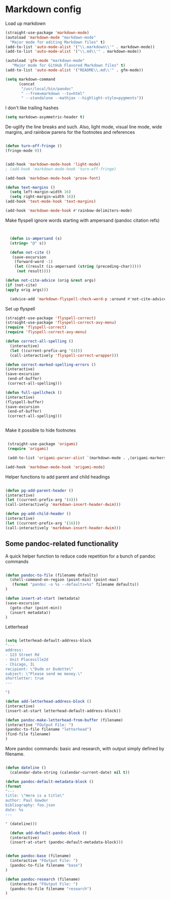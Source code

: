 # -*- in-config-file: t; lexical-binding: t  -*-

* Markdown config

Load up markdown

#+BEGIN_SRC emacs-lisp
(straight-use-package 'markdown-mode)
(autoload 'markdown-mode "markdown-mode"
  "Major mode for editing Markdown files" t)
(add-to-list 'auto-mode-alist '("\\.markdown\\'" . markdown-mode))
(add-to-list 'auto-mode-alist '("\\.md\\'" . markdown-mode))

(autoload 'gfm-mode "markdown-mode"
   "Major mode for GitHub Flavored Markdown files" t)
(add-to-list 'auto-mode-alist '("README\\.md\\'" . gfm-mode))

(setq markdown-command
      (concat
       "/usr/local/bin/pandoc"
       " --from=markdown --to=html"
       " --standalone --mathjax --highlight-style=pygments"))

#+END_SRC

I don't like trailing hashes

#+BEGIN_SRC emacs-lisp
(setq markdown-asymmetric-header t)
#+END_SRC

De-uglify the line breaks and such.  Also, light mode, visual line mode, wide margins, and rainbow parens for the footnotes and references

#+BEGIN_SRC emacs-lisp

(defun turn-off-fringe () 
(fringe-mode 0))


(add-hook 'markdown-mode-hook 'light-mode)
; (add-hook 'markdown-mode-hook 'turn-off-fringe)

(add-hook 'markdown-mode-hook 'prose-font)

(defun text-margins ()
  (setq left-margin-width 16)
  (setq right-margin-width 16))
(add-hook 'text-mode-hook 'text-margins)

(add-hook 'markdown-mode-hook #'rainbow-delimiters-mode)

#+END_SRC

Make flyspell ignore words starting with ampersand (pandoc citation refs)

#+BEGIN_SRC emacs-lisp


  (defun is-ampersand (s)
  (string= "@" s))

  (defun not-cite ()
   (save-excursion
    (forward-word -1)
    (let ((result (is-ampersand (string (preceding-char)))))
     (not result))))

(defun not-cite-advice (orig &rest args)
(if (not-cite)
(apply orig args)))

  (advice-add 'markdown-flyspell-check-word-p :around #'not-cite-advice)
#+END_SRC

Set up flyspell

#+BEGIN_SRC emacs-lisp
(straight-use-package 'flyspell-correct)
(straight-use-package 'flyspell-correct-avy-menu)
(require 'flyspell-correct)
(require 'flyspell-correct-avy-menu)

(defun correct-all-spelling ()
  (interactive)
  (let ((current-prefix-arg '(4)))
  (call-interactively 'flyspell-correct-wrapper)))

(defun correct-marked-spelling-errors ()
(interactive)
(save-excursion
 (end-of-buffer)
 (correct-all-spelling)))

(defun full-spellcheck ()
(interactive)
(flyspell-buffer)
(save-excursion
 (end-of-buffer)
 (correct-all-spelling)))


#+END_SRC

Make it possible to hide footnotes

#+BEGIN_SRC emacs-lisp

 (straight-use-package 'origami)
 (require 'origami)

 (add-to-list 'origami-parser-alist `(markdown-mode . ,(origami-markers-parser "[" "]")))

(add-hook 'markdown-mode-hook 'origami-mode)

#+END_SRC

Helper functions to add parent and child headings

#+BEGIN_SRC emacs-lisp

(defun pg-add-parent-header ()
(interactive)
(let ((current-prefix-arg '(4)))
(call-interactively 'markdown-insert-header-dwim)))

(defun pg-add-child-header ()
(interactive)
(let ((current-prefix-arg '(16)))
(call-interactively 'markdown-insert-header-dwim)))

#+END_SRC

** Some pandoc-related functionality

A quick helper function to reduce code repetition for a bunch of pandoc commands
   
#+BEGIN_SRC emacs-lisp

(defun pandoc-to-file (filename defaults)
  (shell-command-on-region (point-min) (point-max)
   (format "pandoc -o %s --defaults=%s" filename defaults))
)

(defun insert-at-start (metadata)
(save-excursion
  (goto-char (point-min))
  (insert metadata))
)

#+END_SRC
   
Letterhead
   
#+BEGIN_SRC emacs-lisp

  (setq letterhead-default-address-block 
  "---
  address:
  - 123 Street Rd
  - Unit Placeville2d
  - Chicago, IL
  recipient: \"Dude or Dudette\"
  subject: \"Please send me money.\"
  shortletter: true
  ---

  ")

  (defun add-letterhead-address-block ()
  (interactive)
  (insert-at-start letterhead-default-address-block))

  (defun pandoc-make-letterhead-from-buffer (filename)
  (interactive "FOutput File: ")
  (pandoc-to-file filename "letterhead")
  (find-file filename)
  )

#+END_SRC

More pandoc commands: basic and research, with output simply defined by filename.

#+BEGIN_SRC emacs-lisp

(defun dateline ()
  (calendar-date-string (calendar-current-date) nil t))

(defun pandoc-default-metadata-block () 
(format 
"---
title: \"Here is a title\"
author: Paul Gowder
bibliography: foo.json
date: %s
---

" (dateline)))

  (defun add-default-pandoc-block ()
  (interactive)
  (insert-at-start (pandoc-default-metadata-block)))


(defun pandoc-base (filename)
  (interactive "FOutput File: ")
  (pandoc-to-file filename "base")
)

(defun pandoc-research (filename)
  (interactive "FOutput File: ")
  (pandoc-to-file filename "research")
)

#+END_SRC
